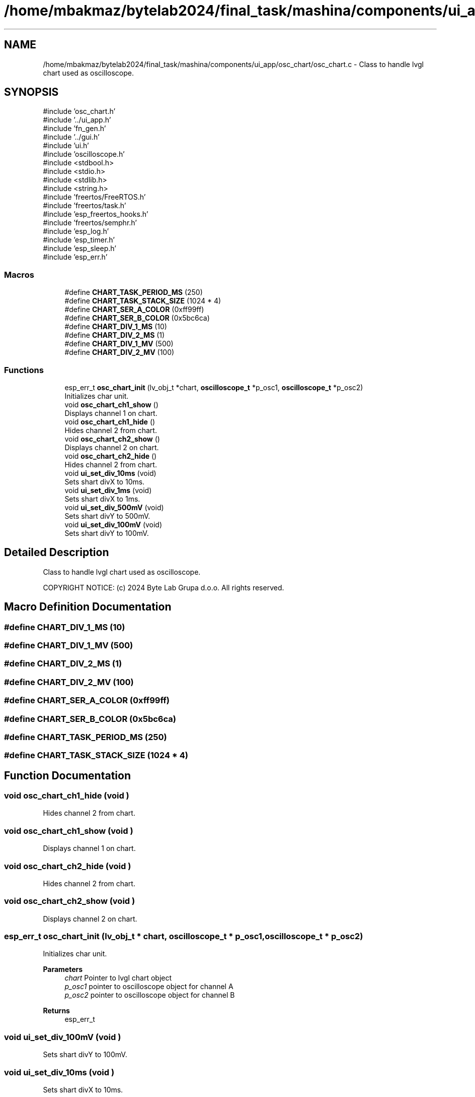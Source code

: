 .TH "/home/mbakmaz/bytelab2024/final_task/mashina/components/ui_app/osc_chart/osc_chart.c" 3 "Version ." "Mashina" \" -*- nroff -*-
.ad l
.nh
.SH NAME
/home/mbakmaz/bytelab2024/final_task/mashina/components/ui_app/osc_chart/osc_chart.c \- Class to handle lvgl chart used as oscilloscope\&.  

.SH SYNOPSIS
.br
.PP
\fR#include 'osc_chart\&.h'\fP
.br
\fR#include '\&.\&./ui_app\&.h'\fP
.br
\fR#include 'fn_gen\&.h'\fP
.br
\fR#include '\&.\&./gui\&.h'\fP
.br
\fR#include 'ui\&.h'\fP
.br
\fR#include 'oscilloscope\&.h'\fP
.br
\fR#include <stdbool\&.h>\fP
.br
\fR#include <stdio\&.h>\fP
.br
\fR#include <stdlib\&.h>\fP
.br
\fR#include <string\&.h>\fP
.br
\fR#include 'freertos/FreeRTOS\&.h'\fP
.br
\fR#include 'freertos/task\&.h'\fP
.br
\fR#include 'esp_freertos_hooks\&.h'\fP
.br
\fR#include 'freertos/semphr\&.h'\fP
.br
\fR#include 'esp_log\&.h'\fP
.br
\fR#include 'esp_timer\&.h'\fP
.br
\fR#include 'esp_sleep\&.h'\fP
.br
\fR#include 'esp_err\&.h'\fP
.br

.SS "Macros"

.in +1c
.ti -1c
.RI "#define \fBCHART_TASK_PERIOD_MS\fP   (250)"
.br
.ti -1c
.RI "#define \fBCHART_TASK_STACK_SIZE\fP   (1024 * 4)"
.br
.ti -1c
.RI "#define \fBCHART_SER_A_COLOR\fP   (0xff99ff)"
.br
.ti -1c
.RI "#define \fBCHART_SER_B_COLOR\fP   (0x5bc6ca)"
.br
.ti -1c
.RI "#define \fBCHART_DIV_1_MS\fP   (10)"
.br
.ti -1c
.RI "#define \fBCHART_DIV_2_MS\fP   (1)"
.br
.ti -1c
.RI "#define \fBCHART_DIV_1_MV\fP   (500)"
.br
.ti -1c
.RI "#define \fBCHART_DIV_2_MV\fP   (100)"
.br
.in -1c
.SS "Functions"

.in +1c
.ti -1c
.RI "esp_err_t \fBosc_chart_init\fP (lv_obj_t *chart, \fBoscilloscope_t\fP *p_osc1, \fBoscilloscope_t\fP *p_osc2)"
.br
.RI "Initializes char unit\&. "
.ti -1c
.RI "void \fBosc_chart_ch1_show\fP ()"
.br
.RI "Displays channel 1 on chart\&. "
.ti -1c
.RI "void \fBosc_chart_ch1_hide\fP ()"
.br
.RI "Hides channel 2 from chart\&. "
.ti -1c
.RI "void \fBosc_chart_ch2_show\fP ()"
.br
.RI "Displays channel 2 on chart\&. "
.ti -1c
.RI "void \fBosc_chart_ch2_hide\fP ()"
.br
.RI "Hides channel 2 from chart\&. "
.ti -1c
.RI "void \fBui_set_div_10ms\fP (void)"
.br
.RI "Sets shart divX to 10ms\&. "
.ti -1c
.RI "void \fBui_set_div_1ms\fP (void)"
.br
.RI "Sets shart divX to 1ms\&. "
.ti -1c
.RI "void \fBui_set_div_500mV\fP (void)"
.br
.RI "Sets shart divY to 500mV\&. "
.ti -1c
.RI "void \fBui_set_div_100mV\fP (void)"
.br
.RI "Sets shart divY to 100mV\&. "
.in -1c
.SH "Detailed Description"
.PP 
Class to handle lvgl chart used as oscilloscope\&. 

COPYRIGHT NOTICE: (c) 2024 Byte Lab Grupa d\&.o\&.o\&. All rights reserved\&. 
.SH "Macro Definition Documentation"
.PP 
.SS "#define CHART_DIV_1_MS   (10)"

.SS "#define CHART_DIV_1_MV   (500)"

.SS "#define CHART_DIV_2_MS   (1)"

.SS "#define CHART_DIV_2_MV   (100)"

.SS "#define CHART_SER_A_COLOR   (0xff99ff)"

.SS "#define CHART_SER_B_COLOR   (0x5bc6ca)"

.SS "#define CHART_TASK_PERIOD_MS   (250)"

.SS "#define CHART_TASK_STACK_SIZE   (1024 * 4)"

.SH "Function Documentation"
.PP 
.SS "void osc_chart_ch1_hide (void )"

.PP
Hides channel 2 from chart\&. 
.SS "void osc_chart_ch1_show (void )"

.PP
Displays channel 1 on chart\&. 
.SS "void osc_chart_ch2_hide (void )"

.PP
Hides channel 2 from chart\&. 
.SS "void osc_chart_ch2_show (void )"

.PP
Displays channel 2 on chart\&. 
.SS "esp_err_t osc_chart_init (lv_obj_t * chart, \fBoscilloscope_t\fP * p_osc1, \fBoscilloscope_t\fP * p_osc2)"

.PP
Initializes char unit\&. 
.PP
\fBParameters\fP
.RS 4
\fIchart\fP Pointer to lvgl chart object 
.br
\fIp_osc1\fP pointer to oscilloscope object for channel A 
.br
\fIp_osc2\fP pointer to oscilloscope object for channel B 
.RE
.PP
\fBReturns\fP
.RS 4
esp_err_t 
.RE
.PP

.SS "void ui_set_div_100mV (void )"

.PP
Sets shart divY to 100mV\&. 
.SS "void ui_set_div_10ms (void )"

.PP
Sets shart divX to 10ms\&. 
.SS "void ui_set_div_1ms (void )"

.PP
Sets shart divX to 1ms\&. 
.SS "void ui_set_div_500mV (void )"

.PP
Sets shart divY to 500mV\&. 
.SH "Author"
.PP 
Generated automatically by Doxygen for Mashina from the source code\&.
